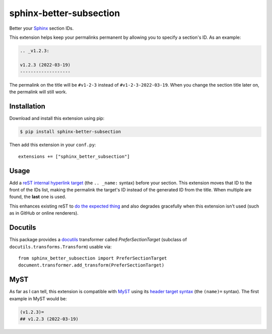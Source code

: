 sphinx-better-subsection
========================

Better your Sphinx_ section IDs.

This extension helps keep your permalinks permanent by allowing you to specify
a section's ID. As an example:

.. code-block:: rest

    .. _v1.2.3:

    v1.2.3 (2022-03-19)
    -------------------

The permalink on the title will be ``#v1-2-3`` instead of
``#v1-2-3-2022-03-19``. When you change the section title later on, the
permalink will still work.

.. _Sphinx: https://www.sphinx-doc.org/en/master/

Installation
------------

Download and install this extension using pip:

.. code-block:: bash

    $ pip install sphinx-better-subsection

Then add this extension in your ``conf.py``::

    extensions += ["sphinx_better_subsection"]

Usage
-----

Add a `reST internal hyperlink target`_ (the ``.. _name:`` syntax) before your
section. This extension moves that ID to the front of the IDs list, making the
permalink the target's ID instead of the generated ID from the title. When
multiple are found, the **last** one is used.

This enhances existing reST to `do the expected thing`_ and also degrades
gracefully when this extension isn't used (such as in GitHub or online
renderers).

.. _reST internal hyperlink target: https://docutils.sourceforge.io/docs/ref/rst/restructuredtext.html#inline-internal-targets
.. _do the expected thing: https://github.com/sphinx-doc/sphinx/issues/1961

Docutils
--------

This package provides a docutils_ transformer called `PreferSectionTarget`
(subclass of ``docutils.transforms.Transform``) usable via::

    from sphinx_better_subsection import PreferSectionTarget
    document.transformer.add_transform(PreferSectionTarget)

.. _docutils: https://docutils.sourceforge.io/

MyST
----

As far as I can tell, this extension is compatible with MyST_ using its
`header target syntax`_ (the ``(name)=`` syntax). The first example in
MyST would be:

.. code-block:: markdown

    (v1.2.3)=
    ## v1.2.3 (2022-03-19)

.. _MyST: https://myst-parser.readthedocs.io/en/latest/
.. _header target syntax: https://myst-parser.readthedocs.io/en/latest/syntax/syntax.html#targets-and-cross-referencing
